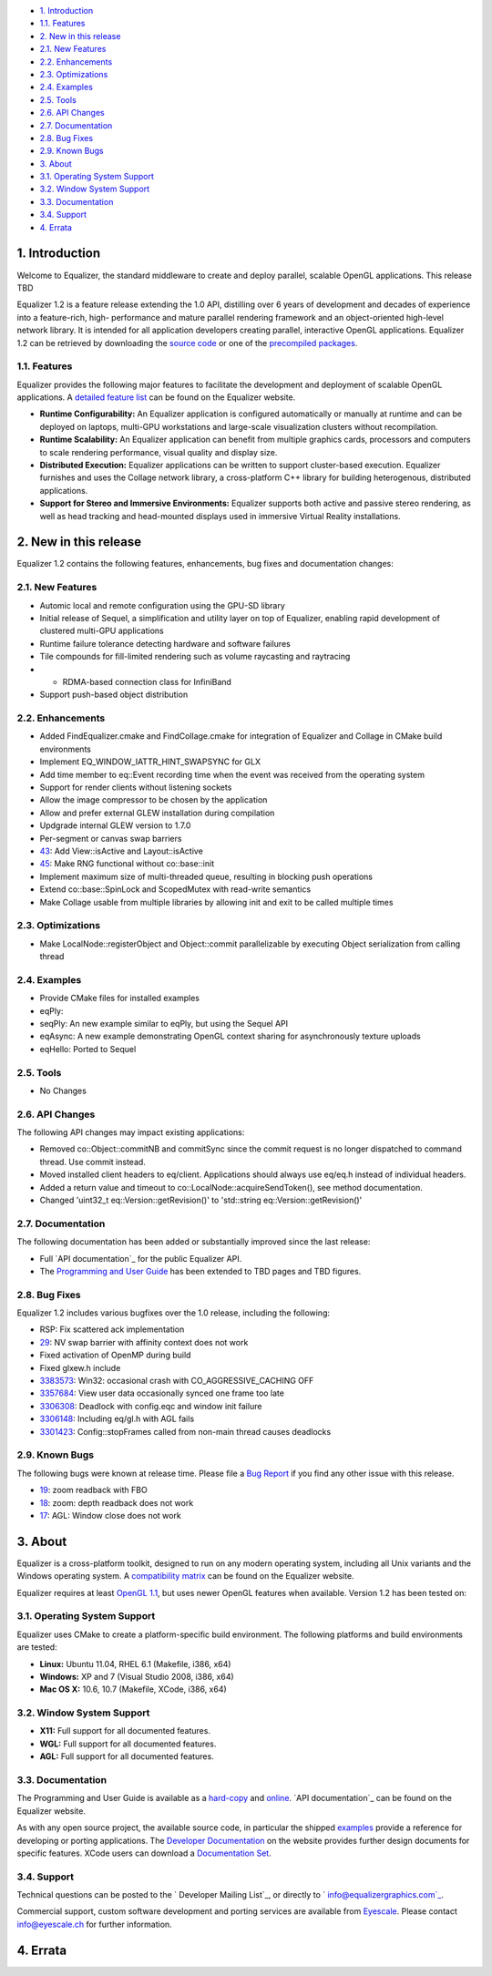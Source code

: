 -   `1. Introduction`_

-   `1.1. Features`_

-   `2. New in this release`_

-   `2.1. New Features`_
-   `2.2. Enhancements`_
-   `2.3. Optimizations`_
-   `2.4. Examples`_
-   `2.5. Tools`_
-   `2.6. API Changes`_
-   `2.7. Documentation`_
-   `2.8. Bug Fixes`_
-   `2.9. Known Bugs`_

-   `3. About`_

-   `3.1. Operating System Support`_
-   `3.2. Window System Support`_
-   `3.3. Documentation`_
-   `3.4. Support`_

-   `4. Errata`_


1. Introduction
---------------

Welcome to Equalizer, the standard middleware to create and deploy parallel,
scalable OpenGL applications. This release TBD

Equalizer 1.2 is a feature release extending the 1.0 API, distilling over 6
years of development and decades of experience into a feature-rich, high-
performance and mature parallel rendering framework and an object-oriented
high-level network library. It is intended for all application developers
creating parallel, interactive OpenGL applications. Equalizer 1.2 can be
retrieved by downloading the `source code`_ or one of the `precompiled
packages`_.


1.1. Features
~~~~~~~~~~~~~

Equalizer provides the following major features to facilitate the development
and deployment of scalable OpenGL applications. A `detailed feature list`_
can be found on the Equalizer website.

-   **Runtime Configurability:** An Equalizer application is configured
    automatically or manually at runtime and can be deployed on laptops,
    multi-GPU workstations and large-scale visualization clusters without
    recompilation.
-   **Runtime Scalability:** An Equalizer application can benefit from
    multiple graphics cards, processors and computers to scale rendering
    performance, visual quality and display size.
-   **Distributed Execution:** Equalizer applications can be written to
    support cluster-based execution. Equalizer furnishes and uses the Collage
    network library, a cross-platform C++ library for building heterogenous,
    distributed applications.
-   **Support for Stereo and Immersive Environments:** Equalizer supports
    both active and passive stereo rendering, as well as head tracking and
    head-mounted displays used in immersive Virtual Reality installations.


2. New in this release
----------------------

Equalizer 1.2 contains the following features, enhancements, bug fixes and
documentation changes:


2.1. New Features
~~~~~~~~~~~~~~~~~

-   Automic local and remote configuration using the GPU-SD library
-   Initial release of Sequel, a simplification and utility layer on top
    of Equalizer, enabling rapid development of clustered multi-GPU
    applications
-   Runtime failure tolerance detecting hardware and software failures
-   Tile compounds for fill-limited rendering such as volume raycasting
    and raytracing

-   -   RDMA-based connection class for InfiniBand
-   Support push-based object distribution


2.2. Enhancements
~~~~~~~~~~~~~~~~~

-   Added FindEqualizer.cmake and FindCollage.cmake for integration of
    Equalizer and Collage in CMake build environments
-   Implement EQ_WINDOW_IATTR_HINT_SWAPSYNC for GLX
-   Add time member to eq::Event recording time when the event was
    received from the operating system
-   Support for render clients without listening sockets
-   Allow the image compressor to be chosen by the application
-   Allow and prefer external GLEW installation during compilation
-   Updgrade internal GLEW version to 1.7.0
-   Per-segment or canvas swap barriers
-   `43`_: Add View::isActive and Layout::isActive
-   `45`_: Make RNG functional without co::base::init
-   Implement maximum size of multi-threaded queue, resulting in blocking
    push operations
-   Extend co::base::SpinLock and ScopedMutex with read-write semantics
-   Make Collage usable from multiple libraries by allowing init and exit
    to be called multiple times


2.3. Optimizations
~~~~~~~~~~~~~~~~~~

-   Make LocalNode::registerObject and Object::commit parallelizable by
    executing Object serialization from calling thread


2.4. Examples
~~~~~~~~~~~~~

-   Provide CMake files for installed examples
-   eqPly:
-   seqPly: An new example similar to eqPly, but using the Sequel API
-   eqAsync: A new example demonstrating OpenGL context sharing for
    asynchronously texture uploads
-   eqHello: Ported to Sequel


2.5. Tools
~~~~~~~~~~

-   No Changes


2.6. API Changes
~~~~~~~~~~~~~~~~

The following API changes may impact existing applications:

-   Removed co::Object::commitNB and commitSync since the commit request
    is no longer dispatched to command thread. Use commit instead.
-   Moved installed client headers to eq/client. Applications should
    always use eq/eq.h instead of individual headers.
-   Added a return value and timeout to
    co::LocalNode::acquireSendToken(), see method documentation.
-   Changed 'uint32_t eq::Version::getRevision()' to 'std::string
    eq::Version::getRevision()'


2.7. Documentation
~~~~~~~~~~~~~~~~~~

The following documentation has been added or substantially improved since
the last release:

-   Full `API documentation`_ for the public Equalizer API.
-   The `Programming and User Guide`_ has been extended to TBD pages and
    TBD figures.


2.8. Bug Fixes
~~~~~~~~~~~~~~

Equalizer 1.2 includes various bugfixes over the 1.0 release, including the
following:

-   RSP: Fix scattered ack implementation
-   `29`_: NV swap barrier with affinity context does not work
-   Fixed activation of OpenMP during build
-   Fixed glxew.h include
-   `3383573`_: Win32: occasional crash with CO_AGGRESSIVE_CACHING OFF
-   `3357684`_: View user data occasionally synced one frame too late
-   `3306308`_: Deadlock with config.eqc and window init failure
-   `3306148`_: Including eq/gl.h with AGL fails
-   `3301423`_: Config::stopFrames called from non-main thread causes
    deadlocks


2.9. Known Bugs
~~~~~~~~~~~~~~~

The following bugs were known at release time. Please file a `Bug Report`_ if
you find any other issue with this release.

-   `19`_: zoom readback with FBO
-   `18`_: zoom: depth readback does not work
-   `17`_: AGL: Window close does not work


3. About
--------

Equalizer is a cross-platform toolkit, designed to run on any modern
operating system, including all Unix variants and the Windows operating
system. A `compatibility matrix`_ can be found on the Equalizer website.

Equalizer requires at least `OpenGL 1.1`_, but uses newer OpenGL features
when available. Version 1.2 has been tested on:


3.1. Operating System Support
~~~~~~~~~~~~~~~~~~~~~~~~~~~~~

Equalizer uses CMake to create a platform-specific build environment. The
following platforms and build environments are tested:

-   **Linux:** Ubuntu 11.04, RHEL 6.1 (Makefile, i386, x64)
-   **Windows:** XP and 7 (Visual Studio 2008, i386, x64)
-   **Mac OS X:** 10.6, 10.7 (Makefile, XCode, i386, x64)


3.2. Window System Support
~~~~~~~~~~~~~~~~~~~~~~~~~~

-   **X11:** Full support for all documented features.
-   **WGL:** Full support for all documented features.
-   **AGL:** Full support for all documented features.


3.3. Documentation
~~~~~~~~~~~~~~~~~~

The Programming and User Guide is available as a `hard-copy`_ and `online`_.
`API documentation`_ can be found on the Equalizer website.

As with any open source project, the available source code, in particular the
shipped `examples`_ provide a reference for developing or porting
applications. The `Developer Documentation`_ on the website provides further
design documents for specific features. XCode users can download a
`Documentation Set`_.


3.4. Support
~~~~~~~~~~~~

Technical questions can be posted to the ` Developer Mailing List`_, or
directly to ` info@equalizergraphics.com`_.

Commercial support, custom software development and porting services are
available from `Eyescale`_. Please contact `info@eyescale.ch`_ for further
information.


4. Errata
---------

.. _1. Introduction: #introduction
.. _1.1. Features: #features
.. _2. New in this release: #new
.. _2.1. New Features: #newFeatures
.. _2.2. Enhancements: #enhancements
.. _2.3. Optimizations: #optimizations
.. _2.4. Examples: #examples
.. _2.5. Tools: #tools
.. _2.6. API Changes: #changes
.. _2.7. Documentation: #documentation
.. _2.8. Bug Fixes: #bugfixes
.. _2.9. Known Bugs: #knownbugs
.. _3. About: #about
.. _3.1. Operating System Support: #os
.. _3.2. Window System Support: #ws
.. _3.3. Documentation: #documentation
.. _3.4. Support: #support
.. _4. Errata: #errata
.. _source     code:
    http://www.equalizergraphics.com/downloads/Equalizer-1.2.tar.gz
.. _precompiled packages:
    http://www.equalizergraphics.com/downloads/major.html#1.2
.. _detailed feature list: /features.html
.. _43: https://github.com/Eyescale/Equalizer/issues/43
.. _45: https://github.com/Eyescale/Equalizer/issues/45
.. _API       documentation:
    http://www.equalizergraphics.com/documents/Developer/API-1.2/index.html
.. _Programming and       User Guide:
    http://www.equalizergraphics.com/survey.html
.. _29: https://github.com/Eyescale/Equalizer/issues/29
.. _3383573: https://sourceforge.net/tracker/?func=detail&aid=3383573&gro
    up_id=170962&atid=856209
.. _3357684: https://sourceforge.net/tracker/?func=detail&aid=3357684&gro
    up_id=170962&atid=856209
.. _3306308: https://sourceforge.net/tracker/?func=detail&aid=3306308&gro
    up_id=170962&atid=856209
.. _3306148: https://sourceforge.net/tracker/?func=detail&aid=3306148&gro
    up_id=170962&atid=856209
.. _3301423: https://sourceforge.net/tracker/?func=detail&aid=3301423&gro
    up_id=170962&atid=856209
.. _Bug Report: https://github.com/Eyescale/Equalizer/issues
.. _19: https://github.com/Eyescale/Equalizer/issues/19
.. _18: https://github.com/Eyescale/Equalizer/issues/18
.. _17: https://github.com/Eyescale/Equalizer/issues/17
.. _compatibility matrix:
    http://www.equalizergraphics.com/compatibility.html
.. _OpenGL 1.1: http://www.opengl.org
.. _hard-copy: http://www.lulu.com/product/paperback/equalizer-10
    -programming-and-user-guide/15165632
.. _online: http://www.equalizergraphics.com/survey.html
.. _API   documentation:
    http://www.equalizergraphics.com/documents/Developer/API-1.0/index.html
.. _examples: https://github.com/Eyescale/Equalizer/tree/1.2/examples
.. _Developer Documentation:
    http://www.equalizergraphics.com/doc_developer.html
.. _Documentation     Set: http://www.equalizergraphics.com/documents/Dev
    eloper/API-1.0/ch.eyescale.Equalizer.docset.zip
.. _     Developer Mailing List: http://www.equalizergraphics.com/cgi-
    bin/mailman/listinfo/eq-dev
.. _     info@equalizergraphics.com:
    mailto:info@equalizergraphics.com?subject=Equalizer%20question
.. _Eyescale: http://www.eyescale.ch
.. _info@eyescale.ch: mailto:info@eyescale.ch?subject=Equalizer%20support
